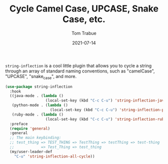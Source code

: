 #+TITLE:    Cycle Camel Case, UPCASE, Snake Case, etc.
#+AUTHOR:   Tom Trabue
#+EMAIL:    tom.trabue@gmail.com
#+DATE:     2021-07-14
#+TAGS:
#+STARTUP: fold

=string-inflection= is a cool little plugin that allows you to cycle a string
through an array of standard naming conventions, such as "camelCase", "UPCASE",
"snake_case", and more.

#+begin_src emacs-lisp
  (use-package string-inflection
    :hook
    ((java-mode . (lambda ()
                    (local-set-key (kbd "C-c C-u") 'string-inflection-java-style-cycle)))
     (python-mode . (lambda ()
                      (local-set-key (kbd "C-c C-u") 'string-inflection-python-style-cycle)))
     (ruby-mode . (lambda ()
                    (local-set-key (kbd "C-c C-u") 'string-inflection-ruby-style-cycle))))
    :preface
    (require 'general)
    :general
    ;; The main keybinding:
    ;; test_thing => TEST_THING => TestThing => testThing => test-thing
    ;;            => Test_Thing => test_thing
    (my/user-leader-def
      "C-u" 'string-inflection-all-cycle))
#+end_src
